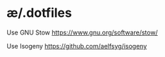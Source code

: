 * æ/.dotfiles

Use GNU Stow
https://www.gnu.org/software/stow/

Use Isogeny
https://github.com/aelfsyg/isogeny
